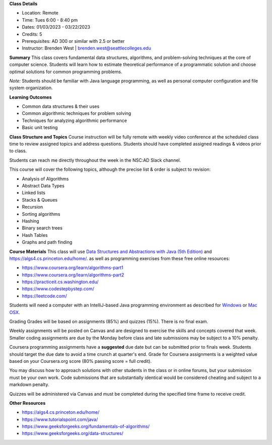 **Class Details**

* Location: Remote
* Time: Tues 6:00 - 8:40 pm
* Dates:  01/03/2023 - 03/22/2023
* Credits: 5
* Prerequisites: AD 300 or similar with 2.5 or better
* Instructor: Brenden West | brenden.west@seattlecolleges.edu

**Summary** 
This class covers fundamental data structures, algorithms, and problem-solving techniques at the core of computer science. Students will learn how to estimate theoretical performance of a programmatic solution and choose optimal solutions for common programming problems.

*Note:* Students should be familiar with Java language programming, as well as personal computer configuration and file system organization.

**Learning Outcomes**

* Common data structures & their uses
* Common algorithmic techniques for problem solving
* Techniques for analyzing algorithmic performance
* Basic unit testing

**Class Structure and Topics**
Course instruction will be fully remote with weekly video conference at the scheduled class time to review assigned topics and address questions. Students should have completed assigned readings & videos prior to class.

Students can reach me directly throughout the week in the NSC:AD Slack channel.

This course will cover the following topics, although the precise list & order is subject to revision:

* Analysis of Algorithms
* Abstract Data Types
* Linked lists
* Stacks & Queues
* Recursion
* Sorting algorithms
* Hashing
* Binary search trees
* Hash Tables
* Graphs and path finding
 
**Course Materials**
This class will use `Data Structures and Abstractions with Java (5th Edition) <https://www.pearson.com/us/higher-education/program/Carrano-Data-Structures-and-Abstractions-with-Java-5th-Edition/PGM1912010.html>`_ and https://algs4.cs.princeton.edu/home/. as well as programming exercises from these free online resources:

* https://www.coursera.org/learn/algorithms-part1 
* https://www.coursera.org/learn/algorithms-part2
* https://practiceit.cs.washington.edu/
* https://www.codestepbystep.com/
* https://leetcode.com/ 

Students will need a computer with an IntelliJ-based Java programming environment as described for `Windows <https://lift.cs.princeton.edu/java/windows/>`_ or `Mac OSX <https://lift.cs.princeton.edu/java/mac/>`_.

Grading
Grades will be based on assignments (85%) and quizzes (15%). There is no final exam.

Weekly assignments will be posted on Canvas and are designed to exercise the skills and concepts covered that week. Smaller coding assignments are due by the Monday before class and late submissions may be subject to a 10% penalty.

Coursera programming assignments have a **suggested** due date but can be submitted prior to finals week. Students should target the due date to avoid a time crunch at quarter's end. Grade for Coursera assignments is a weighted value based on your Coursera.org score (80% passing score = full credit).

You may discuss how to approach solutions with other students in the class or in online forums, but your submission must be your own work. Code submissions that are substantially identical would be considered cheating and subject to a markdown penalty. 

Quizzes will be administered via Canvas and must be completed during the specified time frame to receive credit.

**Other Resources**

* https://algs4.cs.princeton.edu/home/  
* https://www.tutorialspoint.com/java/
* https://www.geeksforgeeks.org/fundamentals-of-algorithms/
* https://www.geeksforgeeks.org/data-structures/
